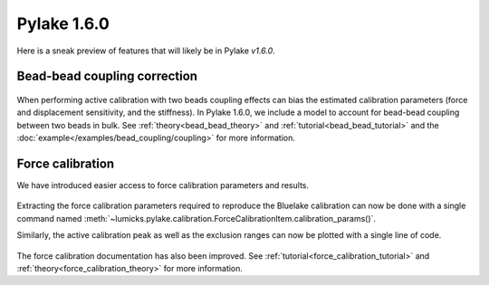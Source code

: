 Pylake 1.6.0
============

.. only:: html

Here is a sneak preview of features that will likely be in Pylake `v1.6.0`.

Bead-bead coupling correction
-----------------------------

.. figure:: correction_factor_whatsnew.png

When performing active calibration with two beads coupling effects can bias the estimated calibration parameters (force and displacement sensitivity, and the stiffness).
In Pylake 1.6.0, we include a model to account for bead-bead coupling between two beads in bulk.
See :ref:`theory<bead_bead_theory>` and :ref:`tutorial<bead_bead_tutorial>` and the :doc:`example</examples/bead_coupling/coupling>` for more information.

Force calibration
-----------------

We have introduced easier access to force calibration parameters and results.

.. figure:: focal_listing.png

Extracting the force calibration parameters required to reproduce the Bluelake calibration can now be done with a single command named :meth:`~lumicks.pylake.calibration.ForceCalibrationItem.calibration_params()`.

Similarly, the active calibration peak as well as the exclusion ranges can now be plotted with a single line of code.

.. figure:: focal_plot.png

The force calibration documentation has also been improved. See :ref:`tutorial<force_calibration_tutorial>` and :ref:`theory<force_calibration_theory>` for more information.
